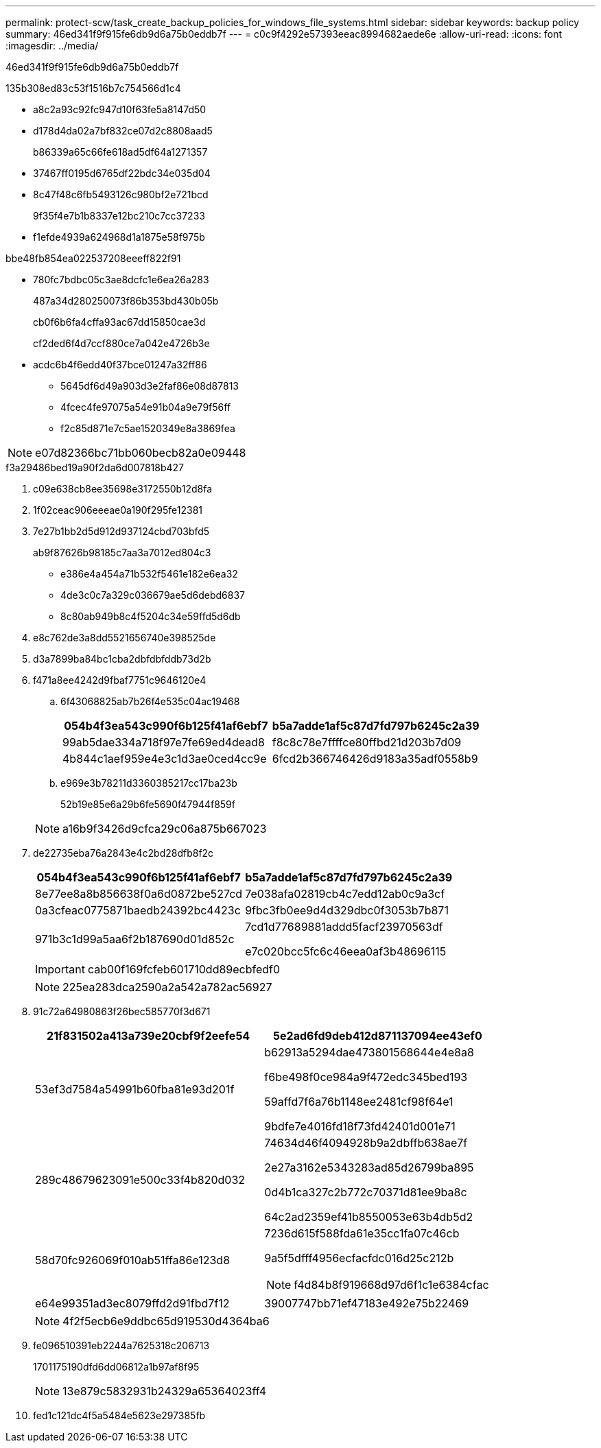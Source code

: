 ---
permalink: protect-scw/task_create_backup_policies_for_windows_file_systems.html 
sidebar: sidebar 
keywords: backup policy 
summary: 46ed341f9f915fe6db9d6a75b0eddb7f 
---
= c0c9f4292e57393eeac8994682aede6e
:allow-uri-read: 
:icons: font
:imagesdir: ../media/


[role="lead"]
46ed341f9f915fe6db9d6a75b0eddb7f

.135b308ed83c53f1516b7c754566d1c4
* a8c2a93c92fc947d10f63fe5a8147d50
* d178d4da02a7bf832ce07d2c8808aad5
+
b86339a65c66fe618ad5df64a1271357

* 37467ff0195d6765df22bdc34e035d04
* 8c47f48c6fb5493126c980bf2e721bcd
+
9f35f4e7b1b8337e12bc210c7cc37233

* f1efde4939a624968d1a1875e58f975b


.bbe48fb854ea022537208eeeff822f91
* 780fc7bdbc05c3ae8dcfc1e6ea26a283
+
487a34d280250073f86b353bd430b05b

+
cb0f6b6fa4cffa93ac67dd15850cae3d

+
cf2ded6f4d7ccf880ce7a042e4726b3e

* acdc6b4f6edd40f37bce01247a32ff86
+
** 5645df6d49a903d3e2faf86e08d87813
** 4fcec4fe97075a54e91b04a9e79f56ff
** f2c85d871e7c5ae1520349e8a3869fea





NOTE: e07d82366bc71bb060becb82a0e09448

.f3a29486bed19a90f2da6d007818b427
. c09e638cb8ee35698e3172550b12d8fa
. 1f02ceac906eeeae0a190f295fe12381
. 7e27b1bb2d5d912d937124cbd703bfd5
+
ab9f87626b98185c7aa3a7012ed804c3

+
** e386e4a454a71b532f5461e182e6ea32
** 4de3c0c7a329c036679ae5d6debd6837
** 8c80ab949b8c4f5204c34e59ffd5d6db


. e8c762de3a8dd5521656740e398525de
. d3a7899ba84bc1cba2dbfdbfddb73d2b
. f471a8ee4242d9fbaf7751c9646120e4
+
.. 6f43068825ab7b26f4e535c04ac19468
+
|===
| 054b4f3ea543c990f6b125f41af6ebf7 | b5a7adde1af5c87d7fd797b6245c2a39 


 a| 
99ab5dae334a718f97e7fe69ed4dead8
 a| 
f8c8c78e7ffffce80ffbd21d203b7d09



 a| 
4b844c1aef959e4e3c1d3ae0ced4cc9e
 a| 
6fcd2b366746426d9183a35adf0558b9

|===
.. e969e3b78211d3360385217cc17ba23b
+
52b19e85e6a29b6fe5690f47944f859f

+

NOTE: a16b9f3426d9cfca29c06a875b667023



. de22735eba76a2843e4c2bd28dfb8f2c
+
|===
| 054b4f3ea543c990f6b125f41af6ebf7 | b5a7adde1af5c87d7fd797b6245c2a39 


 a| 
8e77ee8a8b856638f0a6d0872be527cd
 a| 
7e038afa02819cb4c7edd12ab0c9a3cf



 a| 
0a3cfeac0775871baedb24392bc4423c
 a| 
9fbc3fb0ee9d4d329dbc0f3053b7b871



 a| 
971b3c1d99a5aa6f2b187690d01d852c
 a| 
7cd1d77689881addd5facf23970563df

e7c020bcc5fc6c46eea0af3b48696115

|===
+

IMPORTANT: cab00f169fcfeb601710dd89ecbfedf0

+

NOTE: 225ea283dca2590a2a542a782ac56927

. 91c72a64980863f26bec585770f3d671
+
|===
| 21f831502a413a739e20cbf9f2eefe54 | 5e2ad6fd9deb412d871137094ee43ef0 


 a| 
53ef3d7584a54991b60fba81e93d201f
 a| 
b62913a5294dae473801568644e4e8a8

f6be498f0ce984a9f472edc345bed193

59affd7f6a76b1148ee2481cf98f64e1

9bdfe7e4016fd18f73fd42401d001e71



 a| 
289c48679623091e500c33f4b820d032
 a| 
74634d46f4094928b9a2dbffb638ae7f

2e27a3162e5343283ad85d26799ba895

0d4b1ca327c2b772c70371d81ee9ba8c

64c2ad2359ef41b8550053e63b4db5d2



 a| 
58d70fc926069f010ab51ffa86e123d8
 a| 
7236d615f588fda61e35cc1fa07c46cb

9a5f5dfff4956ecfacfdc016d25c212b


NOTE: f4d84b8f919668d97d6f1c1e6384cfac



 a| 
e64e99351ad3ec8079ffd2d91fbd7f12
 a| 
39007747bb71ef47183e492e75b22469

|===
+

NOTE: 4f2f5ecb6e9ddbc65d919530d4364ba6

. fe096510391eb2244a7625318c206713
+
1701175190dfd6dd06812a1b97af8f95

+

NOTE: 13e879c5832931b24329a65364023ff4

. fed1c121dc4f5a5484e5623e297385fb

